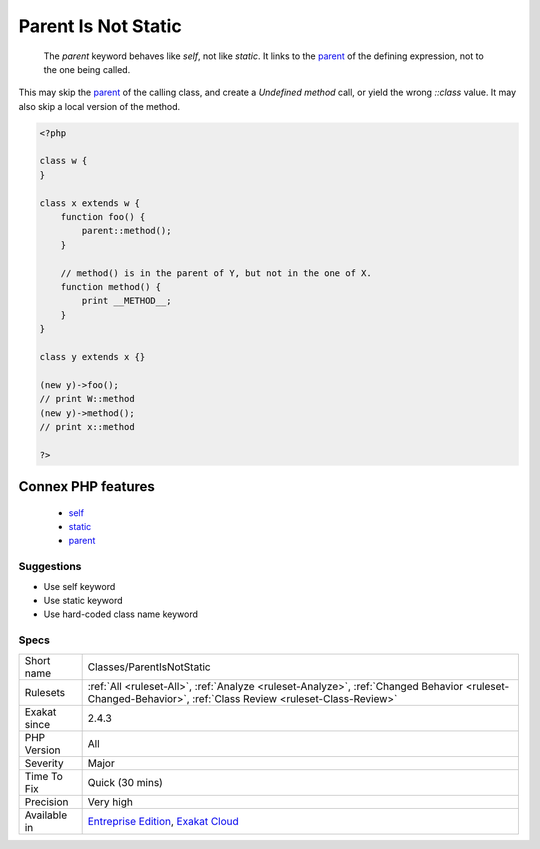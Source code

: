 .. _classes-parentisnotstatic:

.. _parent-is-not-static:

Parent Is Not Static
++++++++++++++++++++

  The `parent` keyword behaves like `self`, not like `static`. It links to the `parent <https://www.php.net/manual/en/language.oop5.paamayim-nekudotayim.php>`_ of the defining expression, not to the one being called.

This may skip the `parent <https://www.php.net/manual/en/language.oop5.paamayim-nekudotayim.php>`_ of the calling class, and create a `Undefined method` call, or yield the wrong `\:\:class` value. It may also skip a local version of the method.

.. code-block:: php
   
   <?php
   
   class w {
   }
   
   class x extends w {
       function foo() {
           parent::method();
       }
   
       // method() is in the parent of Y, but not in the one of X.
       function method() {
           print __METHOD__;
       }
   }
   
   class y extends x {}
   
   (new y)->foo(); 
   // print W::method
   (new y)->method(); 
   // print x::method
   
   ?>
Connex PHP features
-------------------

  + `self <https://php-dictionary.readthedocs.io/en/latest/dictionary/self.ini.html>`_
  + `static <https://php-dictionary.readthedocs.io/en/latest/dictionary/static.ini.html>`_
  + `parent <https://php-dictionary.readthedocs.io/en/latest/dictionary/parent.ini.html>`_


Suggestions
___________

* Use self keyword
* Use static keyword
* Use hard-coded class name keyword




Specs
_____

+--------------+------------------------------------------------------------------------------------------------------------------------------------------------------------+
| Short name   | Classes/ParentIsNotStatic                                                                                                                                  |
+--------------+------------------------------------------------------------------------------------------------------------------------------------------------------------+
| Rulesets     | :ref:`All <ruleset-All>`, :ref:`Analyze <ruleset-Analyze>`, :ref:`Changed Behavior <ruleset-Changed-Behavior>`, :ref:`Class Review <ruleset-Class-Review>` |
+--------------+------------------------------------------------------------------------------------------------------------------------------------------------------------+
| Exakat since | 2.4.3                                                                                                                                                      |
+--------------+------------------------------------------------------------------------------------------------------------------------------------------------------------+
| PHP Version  | All                                                                                                                                                        |
+--------------+------------------------------------------------------------------------------------------------------------------------------------------------------------+
| Severity     | Major                                                                                                                                                      |
+--------------+------------------------------------------------------------------------------------------------------------------------------------------------------------+
| Time To Fix  | Quick (30 mins)                                                                                                                                            |
+--------------+------------------------------------------------------------------------------------------------------------------------------------------------------------+
| Precision    | Very high                                                                                                                                                  |
+--------------+------------------------------------------------------------------------------------------------------------------------------------------------------------+
| Available in | `Entreprise Edition <https://www.exakat.io/entreprise-edition>`_, `Exakat Cloud <https://www.exakat.io/exakat-cloud/>`_                                    |
+--------------+------------------------------------------------------------------------------------------------------------------------------------------------------------+


